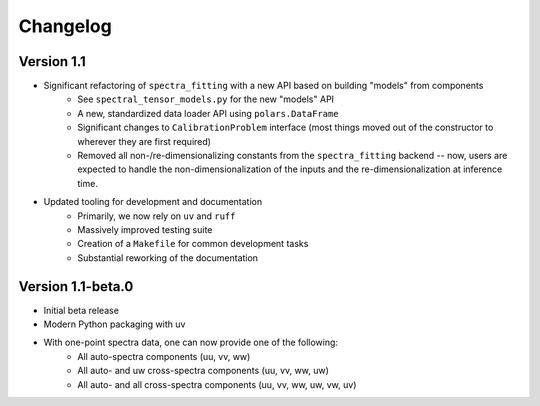 Changelog
=========

Version 1.1
-----------
* Significant refactoring of ``spectra_fitting`` with a new API based on building "models" from components
    * See ``spectral_tensor_models.py`` for the new "models" API
    * A new, standardized data loader API using ``polars.DataFrame``
    * Significant changes to ``CalibrationProblem`` interface (most things moved out of the constructor
      to wherever they are first required)
    * Removed all non-/re-dimensionalizing constants from the ``spectra_fitting`` backend --
      now, users are expected to handle the non-dimensionalization of the inputs and the re-dimensionalization
      at inference time.
* Updated tooling for development and documentation
    * Primarily, we now rely on ``uv`` and ``ruff``
    * Massively improved testing suite
    * Creation of a ``Makefile`` for common development tasks
    * Substantial reworking of the documentation

Version 1.1-beta.0
------------------

* Initial beta release
* Modern Python packaging with uv
* With one-point spectra data, one can now provide one of the following:
    * All auto-spectra components (uu, vv, ww)
    * All auto- and uw cross-spectra components (uu, vv, ww, uw)
    * All auto- and all cross-spectra components (uu, vv, ww, uw, vw, uv)

